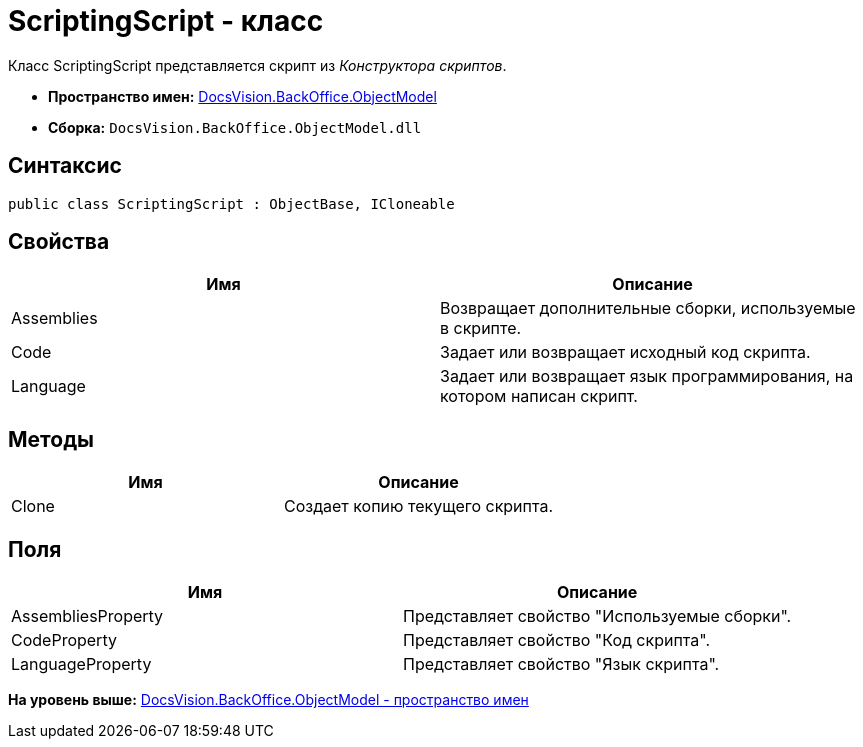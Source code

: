= ScriptingScript - класс

Класс ScriptingScript представляется скрипт из [.dfn .term]_Конструктора скриптов_.

* [.keyword]*Пространство имен:* xref:ObjectModel_NS.adoc[DocsVision.BackOffice.ObjectModel]
* [.keyword]*Сборка:* [.ph .filepath]`DocsVision.BackOffice.ObjectModel.dll`

== Синтаксис

[source,pre,codeblock,language-csharp]
----
public class ScriptingScript : ObjectBase, ICloneable
----

== Свойства

[cols=",",options="header",]
|===
|Имя |Описание
|Assemblies |Возвращает дополнительные сборки, используемые в скрипте.
|Code |Задает или возвращает исходный код скрипта.
|Language |Задает или возвращает язык программирования, на котором написан скрипт.
|===

== Методы

[cols=",",options="header",]
|===
|Имя |Описание
|Clone |Создает копию текущего скрипта.
|===

== Поля

[cols=",",options="header",]
|===
|Имя |Описание
|AssembliesProperty |Представляет свойство "Используемые сборки".
|CodeProperty |Представляет свойство "Код скрипта".
|LanguageProperty |Представляет свойство "Язык скрипта".
|===

*На уровень выше:* xref:../../../../api/DocsVision/BackOffice/ObjectModel/ObjectModel_NS.adoc[DocsVision.BackOffice.ObjectModel - пространство имен]
